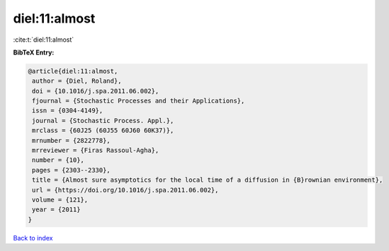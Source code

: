 diel:11:almost
==============

:cite:t:`diel:11:almost`

**BibTeX Entry:**

.. code-block:: bibtex

   @article{diel:11:almost,
    author = {Diel, Roland},
    doi = {10.1016/j.spa.2011.06.002},
    fjournal = {Stochastic Processes and their Applications},
    issn = {0304-4149},
    journal = {Stochastic Process. Appl.},
    mrclass = {60J25 (60J55 60J60 60K37)},
    mrnumber = {2822778},
    mrreviewer = {Firas Rassoul-Agha},
    number = {10},
    pages = {2303--2330},
    title = {Almost sure asymptotics for the local time of a diffusion in {B}rownian environment},
    url = {https://doi.org/10.1016/j.spa.2011.06.002},
    volume = {121},
    year = {2011}
   }

`Back to index <../By-Cite-Keys.rst>`_
